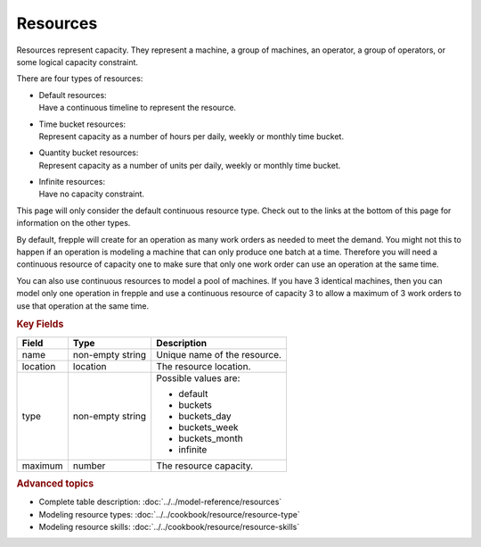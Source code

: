 =========
Resources
=========

Resources represent capacity. They represent a machine, a group of machines,
an operator, a group of operators, or some logical capacity constraint.

There are four types of resources:

* | Default resources:
  | Have a continuous timeline to represent the resource.

* | Time bucket resources:
  | Represent capacity as a number of hours per daily, weekly 
    or monthly time bucket.

* | Quantity bucket resources:
  | Represent capacity as a number of units per daily, weekly or
    monthly time bucket.

* | Infinite resources:
  | Have no capacity constraint.

This page will only consider the default continuous resource type. Check out to the
links at the bottom of this page for information on the other types.

By default, frepple will create for an operation as many work orders as needed to 
meet the demand. You might not this to happen if an operation is modeling a machine
that can only produce one batch at a time. Therefore you will need a continuous 
resource of capacity one to make sure that only one work order can use an operation
at the same time.

You can also use continuous resources to model a pool of machines. If you have 3 
identical machines, then you can model only one operation in frepple and use a 
continuous resource of capacity 3 to allow a maximum of 3 work orders to use that
operation at the same time.

.. rubric:: Key Fields

============ ================= ===========================================================
Field        Type              Description
============ ================= ===========================================================
name         non-empty string  Unique name of the resource.
location     location          The resource location.
type         non-empty string  Possible values are:
                               
                               * default
                               * buckets
                               * buckets_day
                               * buckets_week
                               * buckets_month
                               * infinite
                               
maximum      number            The resource capacity.
============ ================= ===========================================================

.. rubric:: Advanced topics

* Complete table description: :doc:`../../model-reference/resources`

* Modeling resource types: :doc:`../../cookbook/resource/resource-type`

* Modeling resource skills: :doc:`../../cookbook/resource/resource-skills` 

